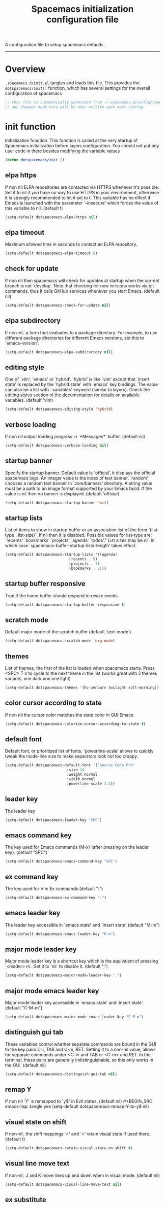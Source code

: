 A configuration file to setup spacemacs defaults
------------------------------------------------------------------------------
#+TITLE: Spacemacs initialization configuration file
#+PROPERTY: header-args :comments org
#+PROPERTY: header-args :padline no
#+PROPERTY: header-args :tangle yes
#+STARTUP: hidestars overview
#+FILETAGS: spacemacs tangle dotfiles config

* Overview
  =.spacemacs.d/init.el= tangles and loads this file.
  This provides the =dotspacemacs/init()= function, which has several settings
  for the overall configuration of spacemacs

  #+BEGIN_SRC emacs-lisp
    ;; this file is automatically generated from ~/.spacemacs.d/config/spacemacs-init.org
    ;; any changes made here will be over written upon next startup
  #+END_SRC

* init function
   Initialization function.  This function is called at the very startup of
   Spacemacs initialization before layers configuration.  You should not put any
   user code in there besides modifying the variable values

  #+BEGIN_SRC emacs-lisp :tangle yes
  (defun dotspacemacs/init ()
  #+END_SRC

** elpa https
   If non nil ELPA repositories are contacted via HTTPS whenever it's
   possible. Set it to nil if you have no way to use HTTPS in your
   environment, otherwise it is strongly recommended to let it set to t.
   This variable has no effect if Emacs is launched with the parameter
   `--insecure' which forces the value of this variable to nil.
   (default t)
   #+BEGIN_SRC emacs-lisp :tangle yes
   (setq-default dotspacemacs-elpa-https nil)
   #+END_SRC

** elpa timeout
   Maximum allowed time in seconds to contact an ELPA repository.

   #+BEGIN_SRC emacs-lisp :tangle yes
   (setq-default dotspacemacs-elpa-timeout 5)
   #+END_SRC

** check for update
   If non nil then spacemacs will check for updates at startup
   when the current branch is not `develop'. Note that checking for
   new versions works via git commands, thus it calls GitHub services
   whenever you start Emacs. (default nil)
   #+BEGIN_SRC emacs-lisp :tangle yes
   (setq-default dotspacemacs-check-for-update nil)
   #+END_SRC
** elpa subdirectory
   If non-nil, a form that evaluates to a package directory. For example, to
   use different package directories for different Emacs versions, set this
   to `emacs-version'.
   #+BEGIN_SRC emacs-lisp :tangle yes
   (setq-default dotspacemacs-elpa-subdirectory nil)
   #+END_SRC
** editing style
   One of `vim', `emacs' or `hybrid'.
   `hybrid' is like `vim' except that `insert state' is replaced by the
   `hybrid state' with `emacs' key bindings. The value can also be a list
   with `:variables' keyword (similar to layers). Check the editing styles
   section of the documentation for details on available variables.
   (default 'vim)
   #+BEGIN_SRC emacs-lisp :tangle yes
   (setq-default dotspacemacs-editing-style 'hybrid)
   #+END_SRC
** verbose loading
   If non nil output loading progress in `*Messages*' buffer. (default nil)
   #+BEGIN_SRC emacs-lisp :tangle yes
   (setq-default dotspacemacs-verbose-loading nil)
   #+END_SRC
** startup banner
   Specify the startup banner. Default value is `official', it displays
   the official spacemacs logo. An integer value is the index of text
   banner, `random' chooses a random text banner in `core/banners'
   directory. A string value must be a path to an image format supported
   by your Emacs build.
   If the value is nil then no banner is displayed. (default 'official)
   #+BEGIN_SRC emacs-lisp :tangle yes
   (setq-default dotspacemacs-startup-banner 'nil)
   #+END_SRC
** startup lists
   List of items to show in startup buffer or an association list of
   the form `(list-type . list-size)`. If nil then it is disabled.
   Possible values for list-type are:
   `recents' `bookmarks' `projects' `agenda' `todos'."
   List sizes may be nil, in which case
   `spacemacs-buffer-startup-lists-length' takes effect.
   #+BEGIN_SRC emacs-lisp :tangle yes
   (setq-default dotspacemacs-startup-lists '((agenda)
                                (recents . 5)
                                (projects . 7)
                                (bookmarks . 5)))
   #+END_SRC
** startup buffer responsive
   True if the home buffer should respond to resize events.
   #+BEGIN_SRC emacs-lisp :tangle yes
   (setq-default dotspacemacs-startup-buffer-responsive t)
   #+END_SRC
** scratch mode
   Default major mode of the scratch buffer (default `text-mode')
   #+BEGIN_SRC emacs-lisp :tangle yes
   (setq-default dotspacemacs-scratch-mode 'org-mode)
   #+END_SRC
** themes
   List of themes, the first of the list is loaded when spacemacs starts.
   Press <SPC> T n to cycle to the next theme in the list (works great
   with 2 themes variants, one dark and one light)
   #+BEGIN_SRC emacs-lisp :tangle yes
   (setq-default dotspacemacs-themes '(hc-zenburn twilight soft-morning))
   #+END_SRC
** color cursor according to state
   If non nil the cursor color matches the state color in GUI Emacs.
   #+BEGIN_SRC emacs-lisp :tangle yes
   (setq-default dotspacemacs-colorize-cursor-according-to-state t)
   #+END_SRC
** default font
   Default font, or prioritized list of fonts. `powerline-scale' allows to
   quickly tweak the mode-line size to make separators look not too crappy.
   #+BEGIN_SRC emacs-lisp :tangle yes
   (setq-default dotspacemacs-default-font '("Source Code Pro"
                               :size 14
                               :weight normal
                               :width normal
                               :powerline-scale 1.4))
   #+END_SRC
** leader key
   The leader key
   #+BEGIN_SRC emacs-lisp :tangle yes
   (setq-default dotspacemacs-leader-key "SPC")
   #+END_SRC
** emacs command key
   The key used for Emacs commands (M-x) (after pressing on the leader key).
   (default "SPC")
   #+BEGIN_SRC emacs-lisp :tangle yes
   (setq-default dotspacemacs-emacs-command-key "SPC")
   #+END_SRC
** ex command key
   The key used for Vim Ex commands (default ":")
   #+BEGIN_SRC emacs-lisp :tangle yes
   (setq-default dotspacemacs-ex-command-key ":")
   #+END_SRC
** emacs leader key
   The leader key accessible in `emacs state' and `insert state'
   (default "M-m")
   #+BEGIN_SRC emacs-lisp :tangle yes
   (setq-default dotspacemacs-emacs-leader-key "M-m")
   #+END_SRC
** major mode leader key
   Major mode leader key is a shortcut key which is the equivalent of
   pressing `<leader> m`. Set it to `nil` to disable it. (default ",")
   #+BEGIN_SRC emacs-lisp :tangle yes
   (setq-default dotspacemacs-major-mode-leader-key ",")
   #+END_SRC
** major mode emacs leader key
   Major mode leader key accessible in `emacs state' and `insert state'.
   (default "C-M-m")
   #+BEGIN_SRC emacs-lisp :tangle yes
   (setq-default dotspacemacs-major-mode-emacs-leader-key "C-M-m")
   #+END_SRC
** distinguish gui tab
   These variables control whether separate commands are bound in the GUI to
   the key pairs C-i, TAB and C-m, RET.
   Setting it to a non-nil value, allows for separate commands under <C-i>
   and TAB or <C-m> and RET.
   In the terminal, these pairs are generally indistinguishable, so this only
   works in the GUI. (default nil)
   #+BEGIN_SRC emacs-lisp :tangle yes
   (setq-default dotspacemacs-distinguish-gui-tab nil)
   #+END_SRC
** remap Y
   If non nil `Y' is remapped to `y$' in Evil states. (default nil)
   #+BEGIN_SRC emacs-lisp :tangle yes
   (setq-default dotspacemacs-remap-Y-to-y$ nil)
   #+END_SRC
** visual state on shift
   If non-nil, the shift mappings `<' and `>' retain visual state if used
   there. (default t)
   #+BEGIN_SRC emacs-lisp :tangle yes
   (setq-default dotspacemacs-retain-visual-state-on-shift t)
   #+END_SRC
** visual line move text
   If non-nil, J and K move lines up and down when in visual mode.
   (default nil)
   #+BEGIN_SRC emacs-lisp :tangle yes
   (setq-default dotspacemacs-visual-line-move-text nil)
   #+END_SRC
** ex substitute
   If non nil, inverse the meaning of `g' in `:substitute' Evil ex-command.
   (default nil)
   #+BEGIN_SRC emacs-lisp :tangle yes
   (setq-default dotspacemacs-ex-substitute-global nil)
   #+END_SRC
** default layout name
   Name of the default layout (default "Default")
   #+BEGIN_SRC emacs-lisp :tangle yes
   (setq-default dotspacemacs-default-layout-name "Default")
   #+END_SRC
** display default layout
   If non nil the default layout name is displayed in the mode-line.
   (default nil)
   #+BEGIN_SRC emacs-lisp :tangle yes
   (setq-default dotspacemacs-display-default-layout nil)
   #+END_SRC
** auto resume layouts
   If non nil then the last auto saved layouts are resume automatically upon
   start. (default nil)
   #+BEGIN_SRC emacs-lisp :tangle yes
   (setq-default dotspacemacs-auto-resume-layouts nil)
   #+END_SRC
** large file size
   Size (in MB) above which spacemacs will prompt to open the large file
   literally to avoid performance issues. Opening a file literally means that
   no major mode or minor modes are active. (default is 1)
   #+BEGIN_SRC emacs-lisp :tangle yes
   (setq-default dotspacemacs-large-file-size 1)
   #+END_SRC
** auto save file location
   Location where to auto-save files. Possible values are `original' to
   auto-save the file in-place, `cache' to auto-save the file to another
   file stored in the cache directory and `nil' to disable auto-saving.
   (default 'cache)
   #+BEGIN_SRC emacs-lisp :tangle yes
   (setq-default dotspacemacs-auto-save-file-location 'cache)
   #+END_SRC
** max rollbacks
   Maximum number of rollback slots to keep in the cache. (default 5)
   #+BEGIN_SRC emacs-lisp :tangle yes
   (setq-default dotspacemacs-max-rollback-slots 5)
   #+END_SRC
** helm resize
   If non nil, `helm' will try to minimize the space it uses. (default nil)
   #+BEGIN_SRC emacs-lisp :tangle yes
   (setq-default dotspacemacs-helm-resize nil)
   #+END_SRC
** helm no header
   if non nil, the helm header is hidden when there is only one source.
   (default nil)
   #+BEGIN_SRC emacs-lisp :tangle yes
   (setq-default dotspacemacs-helm-no-header nil)
   #+END_SRC
** helm position
   define the position to display `helm', options are `bottom', `top',
   `left', or `right'. (default 'bottom)
   #+BEGIN_SRC emacs-lisp :tangle yes
   (setq-default dotspacemacs-helm-position 'bottom)
   #+END_SRC
** helm use fuzzy match
   Controls fuzzy matching in helm. If set to `always', force fuzzy matching
   in all non-asynchronous sources. If set to `source', preserve individual
   source settings. Else, disable fuzzy matching in all sources.
   (default 'always)
   #+BEGIN_SRC emacs-lisp :tangle yes
   (setq-default dotspacemacs-helm-use-fuzzy 'always)
   #+END_SRC
** enable paste transient state
   If non nil the paste micro-state is enabled. When enabled pressing `p`
   several times cycle between the kill ring content. (default nil)
   #+BEGIN_SRC emacs-lisp :tangle yes
   (setq-default dotspacemacs-enable-paste-transient-state nil)
   #+END_SRC
** which key delay
   Which-key delay in seconds. The which-key buffer is the popup listing
   the commands bound to the current keystroke sequence. (default 0.4)
   #+BEGIN_SRC emacs-lisp :tangle yes
   (setq-default dotspacemacs-which-key-delay 0.4)
   #+END_SRC
** which key position
   Which-key frame position. Possible values are `right', `bottom' and
   `right-then-bottom'. right-then-bottom tries to display the frame to the
   right; if there is insufficient space it displays it at the bottom.
   (default 'bottom)
   #+BEGIN_SRC emacs-lisp :tangle yes
   (setq-default dotspacemacs-which-key-position 'bottom)
   #+END_SRC
** loading progress bar
   If non nil a progress bar is displayed when spacemacs is loading. This
   may increase the boot time on some systems and emacs builds, set it to
   nil to boost the loading time. (default t)
   #+BEGIN_SRC emacs-lisp :tangle yes
   (setq-default dotspacemacs-loading-progress-bar t)
   #+END_SRC
** full screen at startup
   If non nil the frame is fullscreen when Emacs starts up. (default nil)
   (Emacs 24.4+ only)
   #+BEGIN_SRC emacs-lisp :tangle yes
   (setq-default dotspacemacs-fullscreen-at-startup nil)
   #+END_SRC
** full screen use non-native
   If non nil `spacemacs/toggle-fullscreen' will not use native fullscreen.
   Use to disable fullscreen animations in OSX. (default nil)
   #+BEGIN_SRC emacs-lisp :tangle yes
   (setq-default dotspacemacs-fullscreen-use-non-native nil)
   #+END_SRC
** maximized at startup
   If non nil the frame is maximized when Emacs starts up.
   Takes effect only if `dotspacemacs-fullscreen-at-startup' is nil.
   (default nil) (Emacs 24.4+ only)
   #+BEGIN_SRC emacs-lisp :tangle yes
   (setq-default dotspacemacs-maximized-at-startup nil)
   #+END_SRC
** active transparency
   A value from the range (0..100), in increasing opacity, which describes
   the transparency level of a frame when it's active or selected.
   Transparency can be toggled through `toggle-transparency'. (default 90)
   #+BEGIN_SRC emacs-lisp :tangle yes
   (setq-default dotspacemacs-active-transparency 90)
   #+END_SRC
** inactive transparency
   A value from the range (0..100), in increasing opacity, which describes
   the transparency level of a frame when it's inactive or deselected.
   Transparency can be toggled through `toggle-transparency'. (default 90)
   #+BEGIN_SRC emacs-lisp :tangle yes
   (setq-default dotspacemacs-inactive-transparency 70)
   #+END_SRC
** show transient state title
   If non nil show the titles of transient states. (default t)
   #+BEGIN_SRC emacs-lisp :tangle yes
   (setq-default dotspacemacs-show-transient-state-title t)
   #+END_SRC
** show transient state color guide
   If non nil show the color guide hint for transient state keys. (default t)
   #+BEGIN_SRC emacs-lisp :tangle yes
   (setq-default dotspacemacs-show-transient-state-color-guide t)
   #+END_SRC
** mode line unicode
   If non nil unicode symbols are displayed in the mode line. (default t)
   #+BEGIN_SRC emacs-lisp :tangle yes
   (setq-default dotspacemacs-mode-line-unicode-symbols t)
   #+END_SRC
** smooth scrolling
   If non nil smooth scrolling (native-scrolling) is enabled. Smooth
   scrolling overrides the default behavior of Emacs which recenters point
   when it reaches the top or bottom of the screen. (default t)
   #+BEGIN_SRC emacs-lisp :tangle yes
   (setq-default dotspacemacs-smooth-scrolling t)
   #+END_SRC
** line numbers
   If non nil line numbers are turned on in all `prog-mode' and `text-mode'
   derivatives. If set to `relative', also turns on relative line numbers.
   (default nil)
   #+BEGIN_SRC emacs-lisp :tangle yes
   (setq-default dotspacemacs-line-numbers t)
   #+END_SRC
** folding method
   Code folding method. Possible values are `evil' and `origami'.
   (default 'evil)
   #+BEGIN_SRC emacs-lisp :tangle yes
   (setq-default dotspacemacs-folding-method 'origami)
   #+END_SRC
** smartparens strict mode
   If non-nil smartparens-strict-mode will be enabled in programming modes.
   (default nil)
   #+BEGIN_SRC emacs-lisp :tangle yes
   (setq-default dotspacemacs-smartparens-strict-mode nil)
   #+END_SRC
** smart closing parenthesis
   If non-nil pressing the closing parenthesis `)' key in insert mode passes
   over any automatically added closing parenthesis, bracket, quote, etc…
   This can be temporary disabled by pressing `C-q' before `)'. (default nil)
   #+BEGIN_SRC emacs-lisp :tangle yes
   (setq-default dotspacemacs-smart-closing-parenthesis t)
   #+END_SRC
** highlight delimiters
   Select a scope to highlight delimiters. Possible values are `any',
   `current', `all' or `nil'. Default is `all' (highlight any scope and
   emphasis the current one). (default 'all)
   #+BEGIN_SRC emacs-lisp :tangle yes
   (setq-default dotspacemacs-highlight-delimiters 'all)
   #+END_SRC
** persistent server
   If non nil, advise quit functions to keep server open when quitting.
   (default nil)
   #+BEGIN_SRC emacs-lisp :tangle yes
   (setq-default dotspacemacs-persistent-server nil)
   #+END_SRC
** search tools
   List of search tool executable names. Spacemacs uses the first installed
   tool of the list. Supported tools are `ag', `pt', `ack' and `grep'.
   (default '("ag" "pt" "ack" "grep"))
   #+BEGIN_SRC emacs-lisp :tangle yes
   (setq-default dotspacemacs-search-tools '("ag" "pt" "ack" "grep"))
   #+END_SRC
** default package repository
   The default package repository used if no explicit repository has been
   specified with an installed package.
   Not used for now. (default nil)
   #+BEGIN_SRC emacs-lisp :tangle yes
   (setq-default dotspacemacs-default-package-repository nil)
   #+END_SRC
** whitespace cleanup
   Delete whitespace while saving buffer. Possible values are `all'
   to aggressively delete empty line and long sequences of whitespace,
   `trailing' to delete only the whitespace at end of lines, `changed'to
   delete only whitespace for changed lines or `nil' to disable cleanup.
   (default nil)
   #+BEGIN_SRC emacs-lisp :tangle yes
   (setq-default dotspacemacs-whitespace-cleanup 'trailing)
   #+END_SRC
** Closing init function
   #+BEGIN_SRC emacs-lisp :tangle yes
   )
   #+END_SRC
